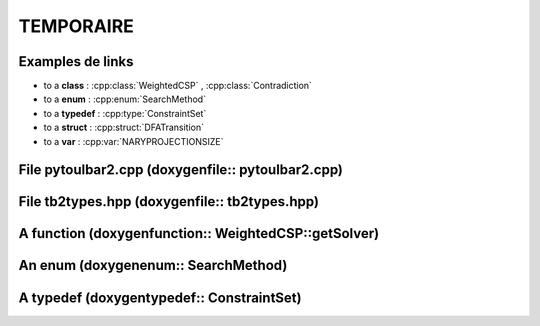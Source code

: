 .. _ref_tmp:

===========
TEMPORAIRE
===========

Examples de links
=================

- to a **class** : :cpp:class:`WeightedCSP` , :cpp:class:`Contradiction`
  
- to a **enum** : :cpp:enum:`SearchMethod`
  
- to a **typedef** : :cpp:type:`ConstraintSet`
  
- to a **struct** : :cpp:struct:`DFATransition`
 
- to a **var** : :cpp:var:`NARYPROJECTIONSIZE`

File pytoulbar2.cpp (doxygenfile:: pytoulbar2.cpp)
==================================================

.. doxygenfile:: pytoulbar2.cpp

File tb2types.hpp (doxygenfile:: tb2types.hpp)
==============================================

.. doxygenfile:: tb2types.hpp
.. :sections: briefdescription enum var func typedef public-type

A function (doxygenfunction:: WeightedCSP::getSolver)
=====================================================

.. doxygenfunction:: WeightedCSP::getSolver

An enum (doxygenenum:: SearchMethod)
====================================

.. doxygenenum:: SearchMethod

A typedef (doxygentypedef:: ConstraintSet)
==========================================

.. doxygentypedef:: ConstraintSet

